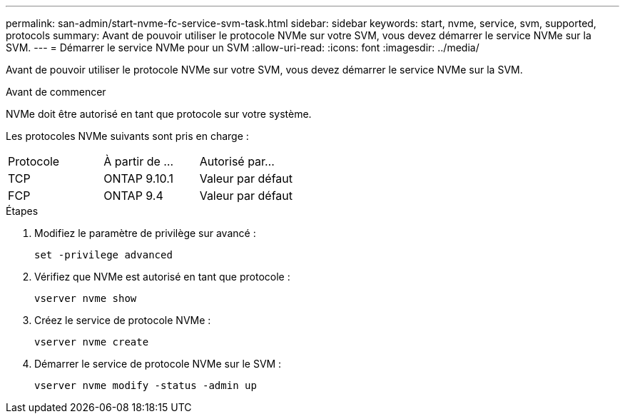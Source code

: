 ---
permalink: san-admin/start-nvme-fc-service-svm-task.html 
sidebar: sidebar 
keywords: start, nvme, service, svm, supported, protocols 
summary: Avant de pouvoir utiliser le protocole NVMe sur votre SVM, vous devez démarrer le service NVMe sur la SVM. 
---
= Démarrer le service NVMe pour un SVM
:allow-uri-read: 
:icons: font
:imagesdir: ../media/


[role="lead"]
Avant de pouvoir utiliser le protocole NVMe sur votre SVM, vous devez démarrer le service NVMe sur la SVM.

.Avant de commencer
NVMe doit être autorisé en tant que protocole sur votre système.

Les protocoles NVMe suivants sont pris en charge :

[cols="3*"]
|===


| Protocole | À partir de ... | Autorisé par... 


| TCP | ONTAP 9.10.1 | Valeur par défaut 


| FCP | ONTAP 9.4 | Valeur par défaut 
|===
.Étapes
. Modifiez le paramètre de privilège sur avancé :
+
`set -privilege advanced`

. Vérifiez que NVMe est autorisé en tant que protocole :
+
`vserver nvme show`

. Créez le service de protocole NVMe :
+
`vserver nvme create`

. Démarrer le service de protocole NVMe sur le SVM :
+
`vserver nvme modify -status -admin up`


